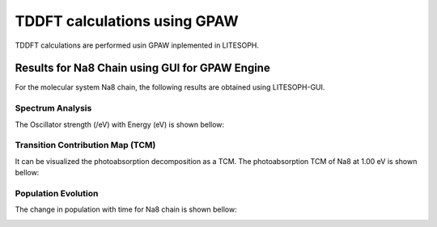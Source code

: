 TDDFT calculations using GPAW
==================================
TDDFT calculations are performed usin GPAW inplemented in LITESOPH.

Results for Na8 Chain using GUI for GPAW Engine
--------------------------------------------------
For the molecular system Na8 chain, the following results are obtained using LITESOPH-GUI.

Spectrum Analysis
####################
The Oscillator strength (/eV) with Energy (eV) is shown bellow:

.. image:: ./Spec-Na8-gpaw.png
   :width: 600
   :alt: GPAW

Transition Contribution Map (TCM)
#####################################
It can be visualized the photoabsorption decomposition as a TCM. The photoabsorption TCM of Na8 at 1.00 eV is shown bellow:

.. image:: ./TCM-Na8-gpaw.png
   :width: 600
   :alt: GPAW

Population Evolution
#########################
The change in population with time for Na8 chain is shown bellow:

.. image:: ./popu-time-Na8-gpaw.png
   :width: 600
   :alt: GPAW